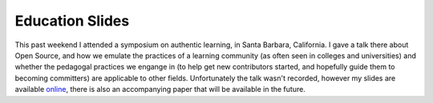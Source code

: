 
Education Slides 
=================


This past weekend I attended a symposium on authentic learning, in Santa Barbara, California.  I gave a talk there about Open Source, and how we emulate the practices of a learning community (as often seen in colleges and universities) and whether the pedagogal practices we engange in (to help get new contributors started, and hopefully guide them to becoming committers) are applicable to other fields.  Unfortunately the talk wasn't recorded, however my slides are available `online <http://www.scribd.com/doc/35967063>`_, there is also an accompanying paper that will be available in the future.
